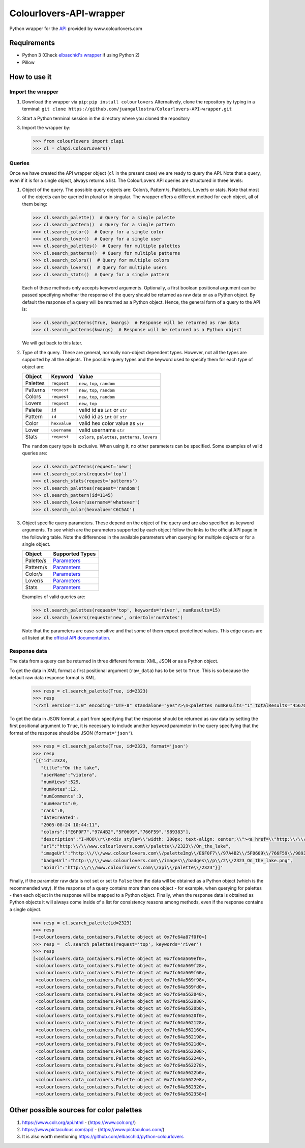 Colourlovers-API-wrapper
========================

.. image:: https://img.shields.io/pypi/v/colourlovers.svg
    :target: https://pypi.org/project/colourlovers/

.. image:: https://img.shields.io/github/issues-pr/juangallostra/Colourlovers-API-wrapper.svg?style=flat-square
    :target: https://github.com/juangallostra/Colourlovers-API-wrapper/pulls

.. image:: https://img.shields.io/github/issues/juangallostra/Colourlovers-API-wrapper.svg?style=flat-square
    :target: https://github.com/juangallostra/Colourlovers-API-wrapper/issues

.. image:: https://img.shields.io/github/contributors/juangallostra/Colourlovers-API-wrapper.svg?style=flat-square
    :target: https://github.com/juangallostra/Colourlovers-API-wrapper


    

Python wrapper for the `API <https://www.colourlovers.com/api>`__
provided by www.colourlovers.com


Requirements
------------

-  Python 3 (Check `elbaschid's
   wrapper <https://github.com/elbaschid/python-colourlovers>`__ if
   using Python 2)
-  Pillow


How to use it
-------------

Import the wrapper
~~~~~~~~~~~~~~~~~~

1. Download the wrapper via ``pip``:
   ``pip install colourlovers``
   Alternatively, clone the repository by typing in a terminal:
   ``git clone https://github.com/juangallostra/Colourlovers-API-wrapper.git``
2. Start a Python terminal session in the directory where you cloned the
   repository
3. Import the wrapper by:

   .. code:: python

           >>> from colourlovers import clapi
           >>> cl = clapi.ColourLovers()


Queries
~~~~~~~

Once we have created the API wrapper object (``cl`` in the present
case) we are ready to query the API. Note that a query, even if it
is for a single object, always returns a list. The ColourLovers API
queries are structured in three levels:

1. Object of the query. The possible query objects are: Color/s,
   Pattern/s, Palette/s, Lover/s or stats. Note that most of the objects
   can be queried in plural or in singular. The wrapper offers a
   different method for each object, all of them being:

   .. code:: python

           >>> cl.search_palette()  # Query for a single palette
           >>> cl.search_pattern()  # Query for a single pattern
           >>> cl.search_color()  # Query for a single color
           >>> cl.search_lover()  # Query for a single user
           >>> cl.search_palettes()  # Query for multiple palettes
           >>> cl.search_patterns()  # Query for multiple patterns
           >>> cl.search_colors()  # Query for multiple colors
           >>> cl.search_lovers()  # Query for multiple users
           >>> cl.search_stats()  # Query for a single pattern

   Each of these methods only accepts keyword arguments. Optionally, a
   first boolean positional argument can be passed specifying whether
   the response of the query should be returned as raw data or as a
   Python object. By default the response of a query will be returned as
   a Python object. Hence, the general form of a query to the API is:

   .. code:: python

           >>> cl.search_patterns(True, kwargs)  # Response will be returned as raw data
           >>> cl.search_patterns(kwargs)  # Response will be returned as a Python object

   We will get back to this later.

2. Type of the query. These are general, normally non-object dependent types.
   However, not all the types are supported by all the objects. The possible
   query types and the keyword used to specify them for each type of object are:

   +------------+-------------+----------------------------------------------------+
   | Object     |   Keyword   |               Value                                |
   +============+=============+====================================================+
   | Palettes   | ``request`` |  ``new``, ``top``, ``random``                      |
   +------------+-------------+----------------------------------------------------+
   | Patterns   | ``request`` |  ``new``, ``top``, ``random``                      |
   +------------+-------------+----------------------------------------------------+
   | Colors     | ``request`` |  ``new``, ``top``, ``random``                      |
   +------------+-------------+----------------------------------------------------+
   | Lovers     | ``request`` |  ``new``, ``top``                                  |
   +------------+-------------+----------------------------------------------------+
   | Palette    | ``id``      | valid id as ``int`` or ``str``                     |
   +------------+-------------+----------------------------------------------------+
   | Pattern    | ``id``      | valid id as ``int`` or ``str``                     |
   +------------+-------------+----------------------------------------------------+
   | Color      | ``hexvalue``| valid hex color value as ``str``                   |
   +------------+-------------+----------------------------------------------------+
   | Lover      | ``username``| valid username ``str``                             |
   +------------+-------------+----------------------------------------------------+
   | Stats      | ``request`` | ``colors``, ``palettes``, ``patterns``, ``lovers`` |
   +------------+-------------+----------------------------------------------------+

   The ``random`` query type is exclusive. When using it, no other
   parameters can be specified. Some examples of valid queries are:

   .. code:: python

           >>> cl.search_patterns(request='new')
           >>> cl.search_colors(request='top')
           >>> cl.search_stats(request='patterns')
           >>> cl.search_palettes(request='random')
           >>> cl.search_pattern(id=1145)
           >>> cl.search_lover(username='whatever')
           >>> cl.search_color(hexvalue='C6C5AC')

3. Object specific query parameters. These depend on the object of the
   query and are also specified as keyword arguments. To see which are
   the parameters supported by each object follow the links to the
   official API page in the following table. Note the differences in the
   available parameters when querying for multiple objects or for a
   single object.

   +-------------+-------------------------------------------------------------+
   | Object      | Supported Types                                             |
   +=============+=============================================================+
   | Palette/s   | `Parameters <https://www.colourlovers.com/api#palettes>`__  |
   +-------------+-------------------------------------------------------------+
   | Pattern/s   | `Parameters <https://www.colourlovers.com/api#patterns>`__  |
   +-------------+-------------------------------------------------------------+
   | Color/s     | `Parameters <https://www.colourlovers.com/api#colors>`__    |
   +-------------+-------------------------------------------------------------+
   | Lover/s     | `Parameters <https://www.colourlovers.com/api#lovers>`__    |
   +-------------+-------------------------------------------------------------+
   | Stats       | `Parameters <https://www.colourlovers.com/api#stats>`__     |
   +-------------+-------------------------------------------------------------+

   Examples of valid queries are:

   .. code:: python

           >>> cl.search_palettes(request='top', keywords='river', numResults=15)
           >>> cl.search_lovers(request='new', orderCol='numVotes')

   Note that the parameters are case-sensitive and that some of them
   expect predefined values. This edge cases are all listed at the
   `official API documentation <https://www.colourlovers.com/api>`__.


Response data
~~~~~~~~~~~~~

The data from a query can be returned in three different formats: XML, JSON or as
a Python object.

To get the data in XML format a first positional argument (``raw_data``) has to be
set to ``True``. This is so because the default raw data response format is XML.

   .. code:: python

           >>> resp = cl.search_palette(True, id=2323)
           >>> resp
           '<?xml version="1.0" encoding="UTF-8" standalone="yes"?>\n<palettes numResults="1" totalResults="4567661">\n\t<palette>\n\t\t<id>2323</id>\n\t\t<title><![CDATA[On the lake]]></title>\n\t\t<userName><![CDATA[viatora]]></userName>\n\t\t<numViews>529</numViews>\n\t\t<numVotes>12</numVotes>\n\t\t<numComments>3</numComments>\n\t\t<numHearts>0</numHearts>\n\t\t<rank>0</rank>\n\t\t<dateCreated>2005-08-24 10:44:11</dateCreated>\n\t\t<colors>\n\t\t\t<hex>E6F0F7</hex>\n\t\t\t<hex>97A4B2</hex>\n\t\t\t<hex>5F0609</hex>\n\t\t\t<hex>766F59</hex>\n\t\t\t<hex>989383</hex>\n\t\t</colors>\n\t\t<description><![CDATA[I-MOO\r\n<div style="width: 300px; text-align: center;"><a href="http://www.colourlovers.com/contests/moo/minicard/2291466" target="_blank" style="display: block; margin-bottom: 5px; width: 300px; height: 120px; -moz-box-shadow: 0 1px 4px #d1d1d1; -webkit-box-shadow: 0 1px 4px #d1d1d1; box-shadow: 0 1px 4px #d1d1d1; filter: progid:DXImageTransform.Microsoft.Shadow(Strength=1, Direction=180, Color=]]></description>\n\t\t<url><![CDATA[http://www.colourlovers.com/palette/2323/On_the_lake]]></url>\n\t\t<imageUrl><![CDATA[http://www.colourlovers.com/paletteImg/E6F0F7/97A4B2/5F0609/766F59/989383/On_the_lake.png]]></imageUrl>\n\t\t<badgeUrl><![CDATA[http://www.colourlovers.com/images/badges/p/2/2323_On_the_lake.png]]></badgeUrl>\n\t\t<apiUrl>http://www.colourlovers.com/api/palette/2323</apiUrl>\n\t</palette>\n</palettes>'

To get the data in JSON format, a part from specifying that the response should be returned
as raw data by setting the first positional argument to ``True``, it is necessary to include
another keyword parameter in the query specifying that the format of the response should be
JSON (``format='json'``).

   .. code:: python

           >>> resp = cl.search_palette(True, id=2323, format='json')
           >>> resp
           '[{"id":2323,
              "title":"On the lake",
              "userName":"viatora",
              "numViews":529,
              "numVotes":12,
              "numComments":3,
              "numHearts":0,
              "rank":0,
              "dateCreated":
              "2005-08-24 10:44:11",
              "colors":["E6F0F7","97A4B2","5F0609","766F59","989383"],
              "description":"I-MOO\\r\\n<div style=\\"width: 300px; text-align: center;\\"><a href=\\"http:\\/\\/www.colourlovers.com\\/contests\\/moo\\/minicard\\/2291466\\" target=\\"_blank\\" style=\\"display: block; margin-bottom: 5px; width: 300px; height: 120px; -moz-box-shadow: 0 1px 4px #d1d1d1; -webkit-box-shadow: 0 1px 4px #d1d1d1; box-shadow: 0 1px 4px #d1d1d1; filter: progid:DXImageTransform.Microsoft.Shadow(Strength=1, Direction=180, Color=",
              "url":"http:\\/\\/www.colourlovers.com\\/palette\\/2323\\/On_the_lake",
              "imageUrl":"http:\\/\\/www.colourlovers.com\\/paletteImg\\/E6F0F7\\/97A4B2\\/5F0609\\/766F59\\/989383\\/On_the_lake.png",
              "badgeUrl":"http:\\/\\/www.colourlovers.com\\/images\\/badges\\/p\\/2\\/2323_On_the_lake.png",
              "apiUrl":"http:\\/\\/www.colourlovers.com\\/api\\/palette\\/2323"}]'

Finally, if the parameter raw data is not set or set to ``False`` then the data will be obtained
as a Python object (which is the recommended way). If the response of a query contains more than
one object - for example, when querying for palettes - then each object in the response will be
mapped to a Python object. Finally, when the response data is obtained as Python objects it will
always come inside of a list for consistency reasons among methods, even if the response contains
a single object.

   .. code:: python

           >>> resp = cl.search_palette(id=2323)
           >>> resp
           [<colourlovers.data_containers.Palette object at 0x7fc64a87f0f0>]
           >>> resp =  cl.search_palettes(request='top', keywords='river')
           >>> resp
           [<colourlovers.data_containers.Palette object at 0x7fc64a569ef0>,
            <colourlovers.data_containers.Palette object at 0x7fc64a569f28>,
            <colourlovers.data_containers.Palette object at 0x7fc64a569f60>,
            <colourlovers.data_containers.Palette object at 0x7fc64a569f98>,
            <colourlovers.data_containers.Palette object at 0x7fc64a569fd0>,
            <colourlovers.data_containers.Palette object at 0x7fc64a562048>,
            <colourlovers.data_containers.Palette object at 0x7fc64a562080>,
            <colourlovers.data_containers.Palette object at 0x7fc64a5620b8>,
            <colourlovers.data_containers.Palette object at 0x7fc64a5620f0>,
            <colourlovers.data_containers.Palette object at 0x7fc64a562128>,
            <colourlovers.data_containers.Palette object at 0x7fc64a562160>,
            <colourlovers.data_containers.Palette object at 0x7fc64a562198>,
            <colourlovers.data_containers.Palette object at 0x7fc64a5621d0>,
            <colourlovers.data_containers.Palette object at 0x7fc64a562208>,
            <colourlovers.data_containers.Palette object at 0x7fc64a562240>,
            <colourlovers.data_containers.Palette object at 0x7fc64a562278>,
            <colourlovers.data_containers.Palette object at 0x7fc64a5622b0>,
            <colourlovers.data_containers.Palette object at 0x7fc64a5622e8>,
            <colourlovers.data_containers.Palette object at 0x7fc64a562320>,
            <colourlovers.data_containers.Palette object at 0x7fc64a562358>]



Other possible sources for color palettes
-----------------------------------------

1. https://www.colr.org/api.html - (https://www.colr.org/)
2. https://www.pictaculous.com/api/ - (https://www.pictaculous.com/)
3. It is also worth mentioning
   https://github.com/elbaschid/python-colourlovers
